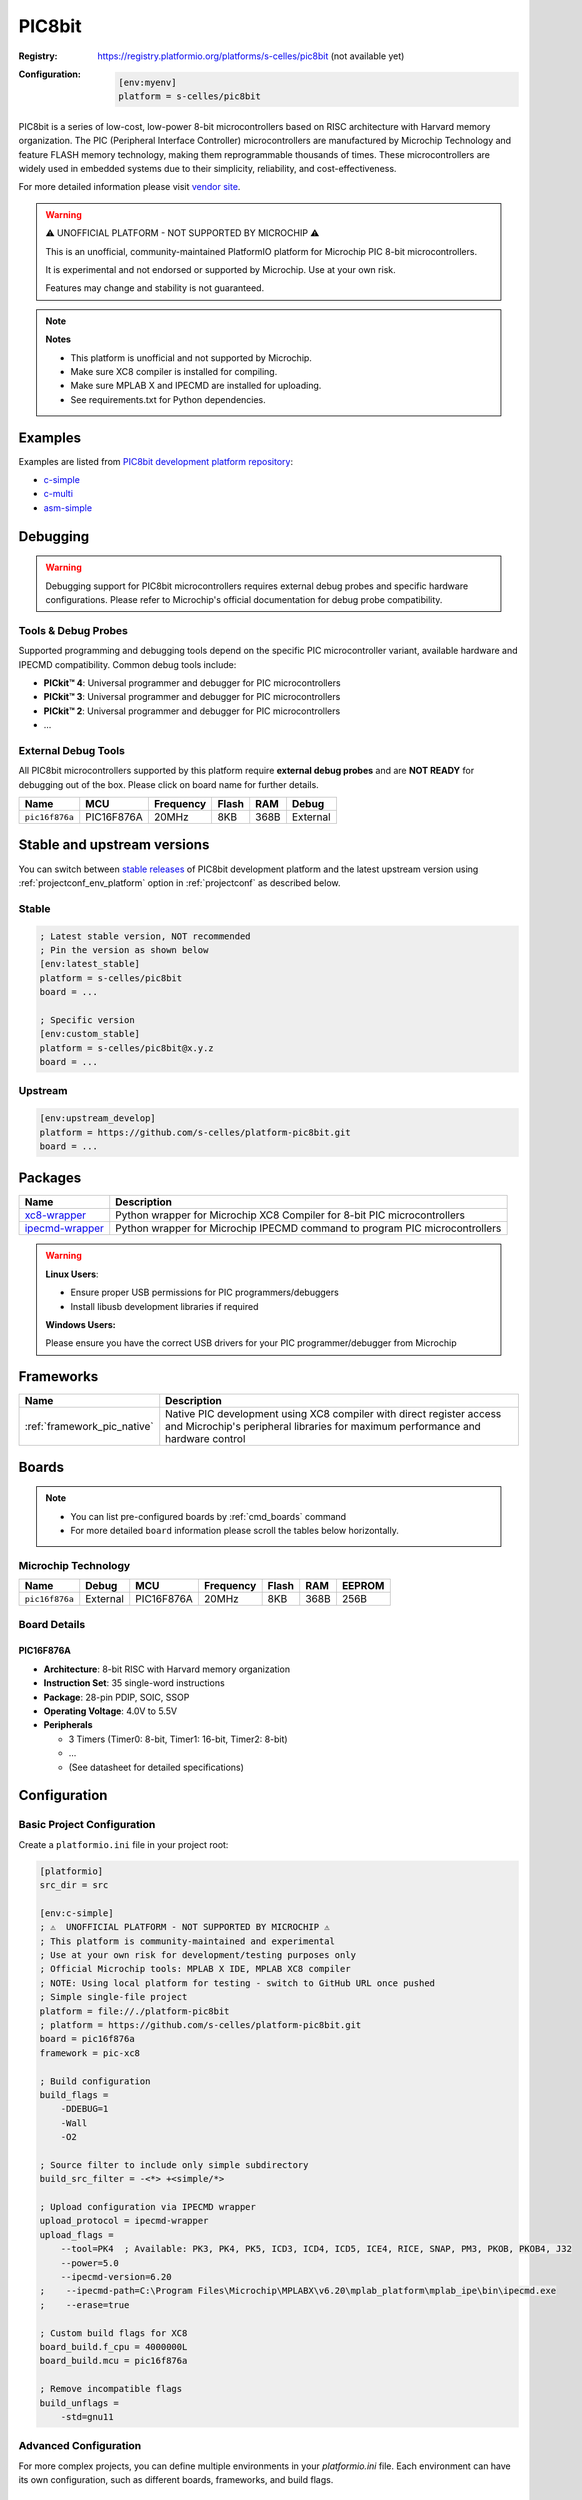 ..  Copyright (c) 2025 Sébastien Celles
    Licensed under the Apache License, Version 2.0 (the "License");
    you may not use this file except in compliance with the License.
    You may obtain a copy of the License at
       http://www.apache.org/licenses/LICENSE-2.0
    Unless required by applicable law or agreed to in writing, software
    distributed under the License is distributed on an "AS IS" BASIS,
    WITHOUT WARRANTIES OR CONDITIONS OF ANY KIND, either express or implied.
    See the License for the specific language governing permissions and
    limitations under the License.

.. _platform_pic8bit:

PIC8bit
=======

:Registry:
    `<https://registry.platformio.org/platforms/s-celles/pic8bit>`__ (not available yet)


:Configuration:
    .. code-block:: ini

        [env:myenv]
        platform = s-celles/pic8bit

PIC8bit is a series of low-cost, low-power 8-bit microcontrollers based on RISC architecture with Harvard memory organization. The PIC (Peripheral Interface Controller) microcontrollers are manufactured by Microchip Technology and feature FLASH memory technology, making them reprogrammable thousands of times. These microcontrollers are widely used in embedded systems due to their simplicity, reliability, and cost-effectiveness.

For more detailed information please visit `vendor site <https://www.microchip.com/?utm_source=platformio.org&utm_medium=docs>`__.

.. warning::
    ⚠️ UNOFFICIAL PLATFORM - NOT SUPPORTED BY MICROCHIP ⚠️

    This is an unofficial, community-maintained PlatformIO platform for Microchip PIC 8-bit microcontrollers.

    It is experimental and not endorsed or supported by Microchip. Use at your own risk.

    Features may change and stability is not guaranteed.

.. note::
    **Notes**

    - This platform is unofficial and not supported by Microchip.
    - Make sure XC8 compiler is installed for compiling.
    - Make sure MPLAB X and IPECMD are installed for uploading.
    - See requirements.txt for Python dependencies.

Examples
--------

Examples are listed from `PIC8bit development platform repository <https://github.com/s-celles/platform-pic8bit/tree/master/examples?utm_source=platformio.org&utm_medium=docs>`__:

* `c-simple <https://github.com/s-celles/PIC_Test_Project/tree/main/src/simple>`__
* `c-multi <https://github.com/s-celles/PIC_Test_Project/tree/main/src/multi>`__
* `asm-simple <https://github.com/s-celles/PIC_Test_Project/tree/main/src/asm-simple>`__

Debugging
---------

.. warning::
    Debugging support for PIC8bit microcontrollers requires external debug probes and specific hardware configurations. Please refer to Microchip's official documentation for debug probe compatibility.

Tools & Debug Probes
~~~~~~~~~~~~~~~~~~~~

Supported programming and debugging tools depend on the specific PIC microcontroller variant, available hardware and IPECMD compatibility. Common debug tools include:

* **PICkit™ 4**: Universal programmer and debugger for PIC microcontrollers
* **PICkit™ 3**: Universal programmer and debugger for PIC microcontrollers
* **PICkit™ 2**: Universal programmer and debugger for PIC microcontrollers
* ...

External Debug Tools
~~~~~~~~~~~~~~~~~~~~

All PIC8bit microcontrollers supported by this platform require **external debug probes** and are **NOT READY** for debugging out of the box. Please click on board name for further details.

.. list-table::
    :header-rows: 1

    * - Name
      - MCU
      - Frequency
      - Flash
      - RAM
      - Debug
    * - ``pic16f876a``
      - PIC16F876A
      - 20MHz
      - 8KB
      - 368B
      - External

Stable and upstream versions
----------------------------

You can switch between `stable releases <https://github.com/s-celles/platform-pic8bit/releases>`__ of PIC8bit development platform and the latest upstream version using :ref:`projectconf_env_platform` option in :ref:`projectconf` as described below.

Stable
~~~~~~

.. code-block:: ini

    ; Latest stable version, NOT recommended
    ; Pin the version as shown below
    [env:latest_stable]
    platform = s-celles/pic8bit
    board = ...

    ; Specific version
    [env:custom_stable]
    platform = s-celles/pic8bit@x.y.z
    board = ...

Upstream
~~~~~~~~

.. code-block:: ini

    [env:upstream_develop]
    platform = https://github.com/s-celles/platform-pic8bit.git
    board = ...

Packages
--------

.. list-table::
    :header-rows: 1

    * - Name
      - Description
    * - `xc8-wrapper <https://s-celles.github.io/xc8-wrapper/>`__
      - Python wrapper for Microchip XC8 Compiler for 8-bit PIC microcontrollers
    * - `ipecmd-wrapper <https://s-celles.github.io/ipecmd-wrapper/>`__
      - Python wrapper for Microchip IPECMD command to program PIC microcontrollers

.. warning::
    **Linux Users**:

    * Ensure proper USB permissions for PIC programmers/debuggers
    * Install libusb development libraries if required

    **Windows Users:**

    Please ensure you have the correct USB drivers for your PIC programmer/debugger from Microchip

Frameworks
----------

.. list-table::
    :header-rows: 1

    * - Name
      - Description
    * - :ref:`framework_pic_native`
      - Native PIC development using XC8 compiler with direct register access and Microchip's peripheral libraries for maximum performance and hardware control

Boards
------

.. note::
    * You can list pre-configured boards by :ref:`cmd_boards` command
    * For more detailed ``board`` information please scroll the tables below horizontally.

Microchip Technology
~~~~~~~~~~~~~~~~~~~~

.. list-table::
    :header-rows: 1

    * - Name
      - Debug
      - MCU
      - Frequency
      - Flash
      - RAM
      - EEPROM
    * - ``pic16f876a``
      - External
      - PIC16F876A
      - 20MHz
      - 8KB
      - 368B
      - 256B

Board Details
~~~~~~~~~~~~~

PIC16F876A
^^^^^^^^^^

* **Architecture**: 8-bit RISC with Harvard memory organization
* **Instruction Set**: 35 single-word instructions
* **Package**: 28-pin PDIP, SOIC, SSOP
* **Operating Voltage**: 4.0V to 5.5V
* **Peripherals**

  * 3 Timers (Timer0: 8-bit, Timer1: 16-bit, Timer2: 8-bit)
  * ...
  * (See datasheet for detailed specifications)


Configuration
-------------

Basic Project Configuration
~~~~~~~~~~~~~~~~~~~~~~~~~~~

Create a ``platformio.ini`` file in your project root:

.. code-block:: ini

    [platformio]
    src_dir = src

    [env:c-simple]
    ; ⚠️  UNOFFICIAL PLATFORM - NOT SUPPORTED BY MICROCHIP ⚠️
    ; This platform is community-maintained and experimental
    ; Use at your own risk for development/testing purposes only
    ; Official Microchip tools: MPLAB X IDE, MPLAB XC8 compiler
    ; NOTE: Using local platform for testing - switch to GitHub URL once pushed
    ; Simple single-file project
    platform = file://./platform-pic8bit
    ; platform = https://github.com/s-celles/platform-pic8bit.git
    board = pic16f876a
    framework = pic-xc8

    ; Build configuration
    build_flags = 
        -DDEBUG=1
        -Wall
        -O2

    ; Source filter to include only simple subdirectory
    build_src_filter = -<*> +<simple/*>

    ; Upload configuration via IPECMD wrapper
    upload_protocol = ipecmd-wrapper
    upload_flags =
        --tool=PK4  ; Available: PK3, PK4, PK5, ICD3, ICD4, ICD5, ICE4, RICE, SNAP, PM3, PKOB, PKOB4, J32
        --power=5.0
        --ipecmd-version=6.20
    ;    --ipecmd-path=C:\Program Files\Microchip\MPLABX\v6.20\mplab_platform\mplab_ipe\bin\ipecmd.exe
    ;    --erase=true

    ; Custom build flags for XC8
    board_build.f_cpu = 4000000L
    board_build.mcu = pic16f876a

    ; Remove incompatible flags
    build_unflags = 
        -std=gnu11

Advanced Configuration
~~~~~~~~~~~~~~~~~~~~~~
For more complex projects, you can define multiple environments in your `platformio.ini` file. Each environment can have its own configuration, such as different boards, frameworks, and build flags.


Getting Started
---------------

1. Install PlatformIO
~~~~~~~~~~~~~~~~~~~~~

Follow the `PlatformIO installation guide <https://platformio.org/install>`__ for your operating system.

2. Create a New Project
~~~~~~~~~~~~~~~~~~~~~~~

.. code-block:: bash

    pio project init --board pic16f876a --project-dir my-pic-project
    cd my-pic-project

3. Write Your First Program
~~~~~~~~~~~~~~~~~~~~~~~~~~~

Create ``src/main.c``:

.. code-block:: c

    /*
    * PIC 16F876A Project with PlatformIO
    * 4MHz Crystal - LED Blinking on PORTB
    */

    #include <xc.h>

    // Configuration bits for PIC16F876A with 4MHz crystal
    #pragma config FOSC = HS        // HS oscillator (high speed crystal)
    #pragma config WDTE = OFF       // Watchdog Timer disabled
    #pragma config PWRTE = OFF      // Power-up Timer disabled
    #pragma config BOREN = ON       // Brown-out Reset enabled
    #pragma config LVP = OFF        // Low Voltage Programming disabled
    #pragma config CPD = OFF        // Data EEPROM Memory Code Protection disabled
    #pragma config WRT = OFF        // Flash Program Memory Write Enable disabled
    #pragma config CP = OFF         // Flash Program Memory Code Protection disabled

    /** Define crystal frequency (4MHz) */
    #define _XTAL_FREQ 4000000

    #define LED4 PORTCbits.RC2
    #define LED3 PORTCbits.RC1
    #define LED2 PORTCbits.RC0
    #define LED1 PORTAbits.RA5
    #define LED0 PORTAbits.RA3

    #define BUT0 PORTAbits.RA2
    #define BUT1 PORTAbits.RA1
    #define BUT2 PORTAbits.RA4

    void main(void) {
        TRISC = 0b00100000;
        TRISA = 0b00010110;
        TRISB = 0b00000000;
        ADCON1 = 0b00000110;

        LED0 = 0;
        LED1 = 0;
        LED2 = 0;
        LED3 = 0;
        LED4 = 0;

        // Main loop
        while(1) {
            // Blinking sequence
            LED2 = !LED2;        
            __delay_ms(500);       // 500 ms before toggle
        }
    }


4. Build and Upload
~~~~~~~~~~~~~~~~~~~

.. code-block:: bash

    pio run
    pio run --target upload

Features
--------

* **Comprehensive Toolchain**: Integrated XC8 compiler support
* **Multiple Programming Methods**: Support for various Microchip programmers
* **Rich Peripheral Support**: ADC, UART, SPI, I²C, PWM, and Timer libraries
* **Configuration Management**: Easy configuration bit management
* **Code Optimization**: Multiple optimization levels supported
* **Debugging Support**: Integration with Microchip debugging tools

Limitations
-----------

.. warning::
    This platform is currently in **Work In Progress (WIP)** (it's neither supported by Microchip nor by PlatformIO) status:

    * Limited board support (currently focusing on PIC16F8XX series)
    * Debugging features may require additional configuration
    * Some advanced PIC features may not be fully supported
    * Community-driven project with unofficial support

Community and Support
---------------------

* **GitHub Repository**: `s-celles/platform-pic8bit <https://github.com/s-celles/platform-pic8bit>`__
* **Issues and Feature Requests**: Use GitHub Issues for bug reports and feature requests
* **Documentation**: `PlatformIO PIC8bit Platform Docs <https://s-celles.github.io/platform-pic8bit/>`__
* **Microchip Official Resources**: `Microchip Developer Help <https://microchipdeveloper.com/>`__

Contributing
------------

This is a community-driven project. Contributions are welcome! Please:

1. Fork the repository
2. Create a feature branch
3. Submit a pull request with your improvements

Areas where contributions are particularly welcome:

* Additional board definitions
* Enhanced debugging support
* More comprehensive examples
* Documentation improvements
* Framework enhancements

License
-------

This platform follows the same licensing as PlatformIO Core. Please refer to the `LICENSE <https://github.com/s-celles/platform-pic8bit/blob/master/LICENSE>`__ file in the repository for details.

.. _projectconf_env_platform:

projectconf_env_platform
------------------------

This is a placeholder for the 'projectconf_env_platform' label.

.. _projectconf:

projectconf
-----------

This is a placeholder for the 'projectconf' label.

.. _framework_pic_native:

framework_pic_native
--------------------

This is a placeholder for the 'framework_pic_native' label.

.. _cmd_boards:

cmd_boards
----------

This is a placeholder for the 'cmd_boards' label.